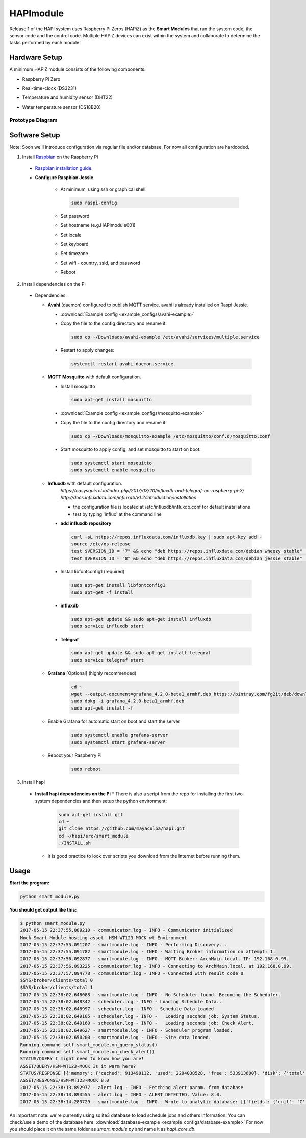 HAPImodule
==========

Release 1 of the HAPI system uses Raspberry Pi Zeros (HAPiZ) as the **Smart Modules** that run the system code, the sensor code and the control code. Multiple HAPiZ devices can exist within the system and collaborate to determine the tasks performed by each module.

Hardware Setup
--------------
A minimum HAPiZ module consists of the following components:

* Raspberry Pi Zero
* Real-time-clock (DS3231)
* Temperature and humidity sensor (DHT22)

  .. image:: img/DHT22.jpg

* Water temperature sensor (DS18B20)

  .. image:: img/DS18B20.jpg

Prototype Diagram
~~~~~~~~~~~~~~~~~
.. image:: img/HAPImodule.png

Software Setup
--------------
Note: Soon we'll introduce configuration via regular file and/or database. For now all configuration are hardcoded.

1. Install `Raspbian <https://www.raspberrypi.org/downloads/raspbian/>`_ on the Raspberry Pi

  * `Raspbian installation guide <https://www.raspberrypi.org/documentation/installation/installing-images/README.md>`_.
  
  * **Configure Raspbian Jessie**
  
      * At minimum, using ssh or graphical shell:
      
        .. code:: shell
        
            sudo raspi-config      
      
      * Set password
      * Set hostname (e.g.HAPImodule001)
      * Set locale
      * Set keyboard
      * Set timezone
      * Set wifi - country, ssid, and password
      
      * Reboot

2. Install dependencies on the Pi

  * Dependencies:

    * **Avahi** (daemon) configured to publish MQTT service. avahi is already installed on Raspi Jessie.

      * :download:`Example config <example_configs/avahi-example>`
      * Copy the file to the config directory and rename it:
      
        .. code:: shell
        
            sudo cp ~/Downloads/avahi-example /etc/avahi/services/multiple.service
            
      * Restart to apply changes:

        .. code:: shell

            systemctl restart avahi-daemon.service

    * **MQTT Mosquitto** with default configuration.

      * Install mosquitto
       
        .. code:: shell
        
            sudo apt-get install mosquitto     

      * :download:`Example config <example_configs/mosquitto-example>`
      * Copy the file to the config directory and rename it:
      
        .. code:: shell
        
            sudo cp ~/Downloads/mosquitto-example /etc/mosquitto/conf.d/mosquitto.conf
            
      * Start mosquitto to apply config, and set mosquitto to start on boot:

        .. code:: shell

            sudo systemctl start mosquitto
            sudo systemctl enable mosquitto

    * **Influxdb** with default configuration.
        `https://easysquirrel.io/index.php/2017/03/20/influxdb-and-telegraf-on-raspberry-pi-3/`
        `http://docs.influxdata.com/influxdb/v1.2/introduction/installation`
        
        * the configuration file is located at /etc/influxdb/influxdb.conf for default installations  
        * test by typing 'influx' at the command line  

      * **add influxdb repository**

        .. code:: shell

          curl -sL https://repos.influxdata.com/influxdb.key | sudo apt-key add -
          source /etc/os-release
          test $VERSION_ID = "7" && echo "deb https://repos.influxdata.com/debian wheezy stable" | sudo tee /etc/apt/sources.list.d/influxdb.list
          test $VERSION_ID = "8" && echo "deb https://repos.influxdata.com/debian jessie stable" | sudo tee /etc/apt/sources.list.d/influxdb.list

      * Install libfontconfig1 (required)

        .. code:: shell

          sudo apt-get install libfontconfig1
          sudo apt-get -f install
            
      * **influxdb**

        .. code:: shell

          sudo apt-get update && sudo apt-get install influxdb
          sudo service influxdb start 

      * **Telegraf**

        .. code:: shell

          sudo apt-get update && sudo apt-get install telegraf
          sudo service telegraf start

    * **Grafana** [Optional] (highly recommended)
    
        .. code:: shell
        
          cd ~
          wget --output-document=grafana_4.2.0-beta1_armhf.deb https://bintray.com/fg2it/deb/download_file?file_path=testing%2Fg%2Fgrafana_4.2.0-beta1_armhf.deb
          sudo dpkg -i grafana_4.2.0-beta1_armhf.deb
          sudo apt-get install -f

    * Enable Grafana for automatic start on boot and start the server
    
        .. code:: shell
        
          sudo systemctl enable grafana-server
          sudo systemctl start grafana-server

    * Reboot your Raspberry Pi

        .. code:: shell
        
          sudo reboot    
 
3. Install hapi

  * **Install hapi dependencies on the Pi** 
    * There is also a script from the repo for installing the first two system dependencies and then setup the python environment:

      .. code:: shell

          sudo apt-get install git
          cd ~
          git clone https://github.com/mayaculpa/hapi.git
          cd ~/hapi/src/smart_module
          ./INSTALL.sh

    * It is good practice to look over scripts you download from the Internet before running them.

Usage
-----
**Start the program:**

.. code:: shell

    python smart_module.py


**You should get output like this:**

.. code:: shell

    $ python smart_module.py
    2017-05-15 22:37:55.089210 - communicator.log - INFO - Communicator initialized
    Mock Smart Module hosting asset  HSM-WT123-MOCK wt Environment
    2017-05-15 22:37:55.091207 - smartmodule.log - INFO - Performing Discovery...
    2017-05-15 22:37:55.091782 - smartmodule.log - INFO - Waiting Broker information on attempt: 1.
    2017-05-15 22:37:56.092877 - smartmodule.log - INFO - MQTT Broker: ArchMain.local. IP: 192.168.0.99.
    2017-05-15 22:37:56.093225 - communicator.log - INFO - Connecting to ArchMain.local. at 192.168.0.99.
    2017-05-15 22:37:57.094778 - communicator.log - INFO - Connected with result code 0
    $SYS/broker/clients/total 0
    $SYS/broker/clients/total 1
    2017-05-15 22:38:02.648088 - smartmodule.log - INFO - No Scheduler found. Becoming the Scheduler.
    2017-05-15 22:38:02.648342 - scheduler.log - INFO - Loading Schedule Data...
    2017-05-15 22:38:02.648997 - scheduler.log - INFO - Schedule Data Loaded.
    2017-05-15 22:38:02.649105 - scheduler.log - INFO -   Loading seconds job: System Status.
    2017-05-15 22:38:02.649160 - scheduler.log - INFO -   Loading seconds job: Check Alert.
    2017-05-15 22:38:02.649627 - smartmodule.log - INFO - Scheduler program loaded.
    2017-05-15 22:38:02.650200 - smartmodule.log - INFO - Site data loaded.
    Running command self.smart_module.on_query_status()
    Running command self.smart_module.on_check_alert()
    STATUS/QUERY I might need to know how you are!
    ASSET/QUERY/HSM-WT123-MOCK Is it warm here?
    STATUS/RESPONSE [{'memory': {'cached': 913498112, 'used': 2294038528, 'free': 533913600}, 'disk': {'total': 52472872960, 'free': 36725215232, 'used': 13051768832}, 'network': {'packet_recv': 558630, 'packet_sent': 601295}, 'time': 1494898693.364454, 'hostname': 'ArchMain', 'boot': '2017-05-15 17:09:17', 'cpu': {'percentage': 3.2}, 'clients': 1}]
    ASSET/RESPONSE/HSM-WT123-MOCK 8.0
    2017-05-15 22:38:13.892977 - alert.log - INFO - Fetching alert param. from database
    2017-05-15 22:38:13.893555 - alert.log - INFO - ALERT DETECTED. Value: 8.0.
    2017-05-15 22:38:14.283729 - smartmodule.log - INFO - Wrote to analytic database: [{'fields': {'unit': 'C', 'value': '8.0'}, 'tags': {'site': u'HPF-0', 'asset': 'Indoor Temperature'}, 'time': '2017-05-15 22:38:14.010127', 'measurement': 'Environment'}].


An important note: we're currently using sqlite3 database to load schedule jobs and others information.
You can check/use a demo of the database here: :download:`database-example <example_configs/database-example>`
For now you should place it on the same folder as `smart_module.py` and name it as `hapi_core.db`.
